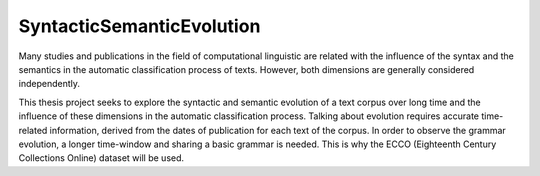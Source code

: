 SyntacticSemanticEvolution
==========================
Many studies and publications in the field of computational linguistic are related with the influence of the syntax and
the semantics in the automatic classification process of texts. However, both dimensions are generally considered
independently.

This thesis project seeks to explore the syntactic and semantic evolution of a text corpus over long time and the
influence of these dimensions in the automatic classification process. Talking about evolution requires accurate
time-related information, derived from the dates of publication for each text of the corpus. In order to observe the
grammar evolution, a longer time-window and sharing a basic grammar is needed. This is why the ECCO (Eighteenth Century
Collections Online) dataset will be used.